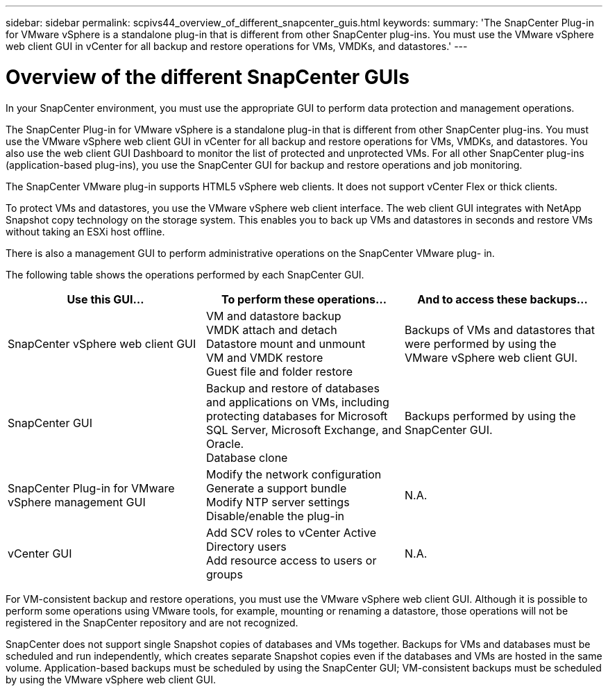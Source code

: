 ---
sidebar: sidebar
permalink: scpivs44_overview_of_different_snapcenter_guis.html
keywords:
summary: 'The SnapCenter Plug-in for VMware vSphere is a standalone plug-in that is different from other SnapCenter plug-ins. You must use the VMware vSphere web client GUI in vCenter for all backup and restore operations for VMs, VMDKs, and datastores.'
---

= Overview of the different SnapCenter GUIs
:hardbreaks:
:nofooter:
:icons: font
:linkattrs:
:imagesdir: ./media/

//
// This file was created with NDAC Version 2.0 (August 17, 2020)
//
// 2020-09-09 12:24:20.235275
//

[.lead]
In your SnapCenter environment, you must use the appropriate GUI to perform data protection and management operations.

The SnapCenter Plug-in for VMware vSphere is a standalone plug-in that is different from other SnapCenter plug-ins. You must use the VMware vSphere web client GUI in vCenter for all backup and restore operations for VMs, VMDKs, and datastores. You also use the web client GUI Dashboard to monitor the list of protected and unprotected VMs. For all other SnapCenter plug-ins (application-based plug-ins), you use the SnapCenter GUI for backup and restore operations and job monitoring.

The SnapCenter VMware plug-in supports HTML5 vSphere web clients. It does not support vCenter Flex or thick clients.

To protect VMs and datastores, you use the VMware vSphere web client interface. The web client GUI integrates with NetApp Snapshot copy technology on the storage system. This enables you to back up VMs and datastores in seconds and restore VMs without taking an ESXi host offline.

There is also a management GUI to perform administrative operations on the SnapCenter VMware plug- in.

The following table shows the operations performed by each SnapCenter GUI.

|===
|Use this GUI… |To perform these operations... |And to access these backups...

|SnapCenter vSphere web client GUI
|VM and datastore backup
VMDK attach and detach
Datastore mount and unmount
VM and VMDK restore
Guest file and folder restore
|Backups of VMs and datastores that were performed by using the VMware vSphere web client GUI.
|SnapCenter GUI
|Backup and restore of databases and applications on VMs, including protecting databases for Microsoft SQL Server, Microsoft Exchange, and Oracle.
// BURT 1378132 observation 78, March 2021 Ronya
Database clone
|Backups performed by using the SnapCenter GUI.
|SnapCenter Plug-in for VMware vSphere management GUI
|Modify the network configuration
Generate a support bundle
Modify NTP server settings
Disable/enable the plug-in
|N.A.
|vCenter GUI
|Add SCV roles to vCenter Active Directory users
Add resource access to users or groups
|N.A.
|===

For VM-consistent backup and restore operations, you must use the VMware vSphere web client GUI. Although it is possible to perform some operations using VMware tools, for example, mounting or renaming a datastore, those operations will not be registered in the SnapCenter repository and are not recognized.


SnapCenter does not support single Snapshot copies of databases and VMs together. Backups for VMs and databases must be scheduled and run independently, which creates separate Snapshot copies even if the databases and VMs are hosted in the same volume. Application-based backups must be scheduled by using the SnapCenter GUI; VM-consistent backups must be scheduled by using the VMware vSphere web client GUI.
